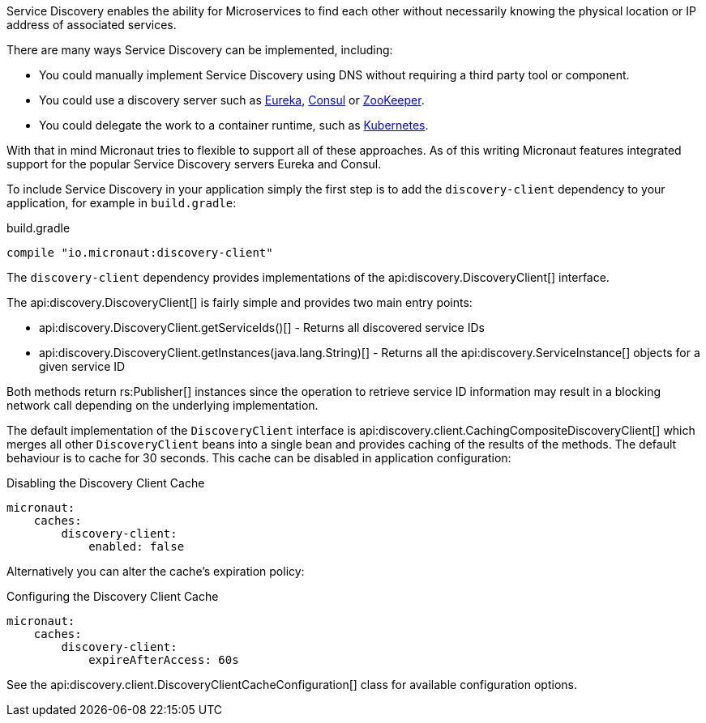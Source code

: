 Service Discovery enables the ability for Microservices to find each other without necessarily knowing the physical location or IP address of associated services.

There are many ways Service Discovery can be implemented, including:

* You could manually implement Service Discovery using DNS without requiring a third party tool or component.
* You could use a discovery server such as https://github.com/Netflix/eureka[Eureka], https://www.consul.io[Consul] or https://zookeeper.apache.org[ZooKeeper].
* You could delegate the work to a container runtime, such as https://kubernetes.io[Kubernetes].

With that in mind Micronaut tries to flexible to support all of these approaches. As of this writing Micronaut features integrated support for the popular Service Discovery servers Eureka and Consul.

To include Service Discovery in your application simply the first step is to add the `discovery-client` dependency to your application, for example in `build.gradle`:

.build.gradle
[source,groovy]
----
compile "io.micronaut:discovery-client"
----

The `discovery-client` dependency provides implementations of the api:discovery.DiscoveryClient[] interface.

The api:discovery.DiscoveryClient[] is fairly simple and provides two main entry points:

* api:discovery.DiscoveryClient.getServiceIds()[] - Returns all discovered service IDs
* api:discovery.DiscoveryClient.getInstances(java.lang.String)[] - Returns all the api:discovery.ServiceInstance[] objects for a given service ID

Both methods return rs:Publisher[] instances since the operation to retrieve service ID information may result in a blocking network call depending on the underlying implementation.

The default implementation of the `DiscoveryClient` interface is api:discovery.client.CachingCompositeDiscoveryClient[] which merges all other `DiscoveryClient` beans into a single bean and provides caching of the results of the methods. The default behaviour is to cache for 30 seconds. This cache can be disabled in application configuration:

.Disabling the Discovery Client Cache
[source,yaml]
----
micronaut:
    caches:
        discovery-client:
            enabled: false
----

Alternatively you can alter the cache's expiration policy:

.Configuring the Discovery Client Cache
[source,yaml]
----
micronaut:
    caches:
        discovery-client:
            expireAfterAccess: 60s
----

See the api:discovery.client.DiscoveryClientCacheConfiguration[] class for available configuration options.